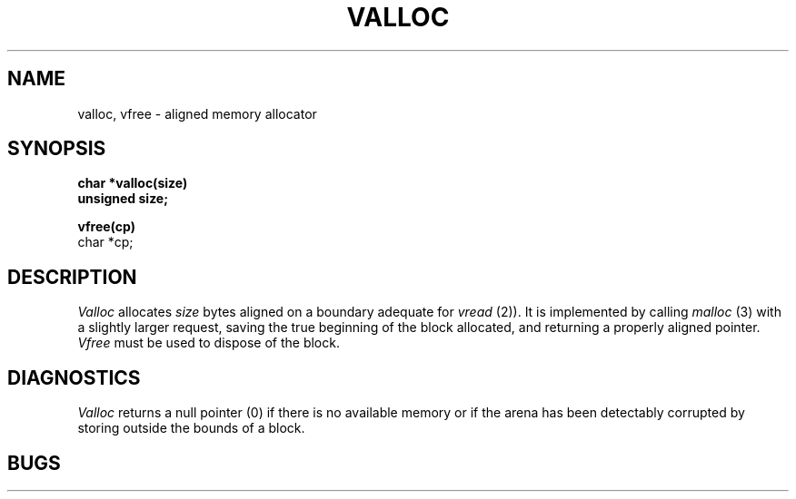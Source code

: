 .UC
.TH VALLOC 3
.SH NAME
valloc, vfree \- aligned memory allocator
.SH SYNOPSIS
.B char *valloc(size)
.br
.B unsigned size;
.sp .1i
.B vfree(cp)
.br
char *cp;
.SH DESCRIPTION
.I Valloc
allocates
.I size
bytes aligned on a boundary adequate for
.I vread
(2)).
It is implemented by calling
.I malloc
(3) with a slightly larger request, saving the true beginning of the block
allocated, and returning a properly aligned pointer.
.I Vfree
must be used to dispose of the block.
.SH DIAGNOSTICS
.I Valloc
returns a null pointer (0) if there is no available memory
or if the arena has been detectably corrupted by storing outside the bounds
of a block.
.SH BUGS

